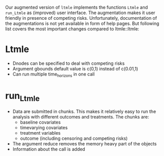 Our augmented version of =ltmle= implements the functions =Ltmle= and
=run_Ltmle= as (improved) user interface. The augmentation makes it
user friendly in presence of competing risks. Unfortunately,
documentation of the augmentations is not yet available in form of
help pages. But following list covers the most important changes
compared to ltmle::ltmle:

* Ltmle

- Dnodes can be specified to deal with competing risks
- Argument gbounds default value is c(0,1) instead of c(0.01,1)
- Can run multiple time_horizons in one call
  
* run_Ltmle

- Data are submitted in chunks. This makes it relatively easy to run the analysis
  with different outcomes and treatments. The chunks are:
  - baseline covariates
  - timevarying covariates
  - treatment variables
  - outcome (including censoring and competing risks)
- The argument reduce removes the memory heavy part of the objects
- Information about the call is added

